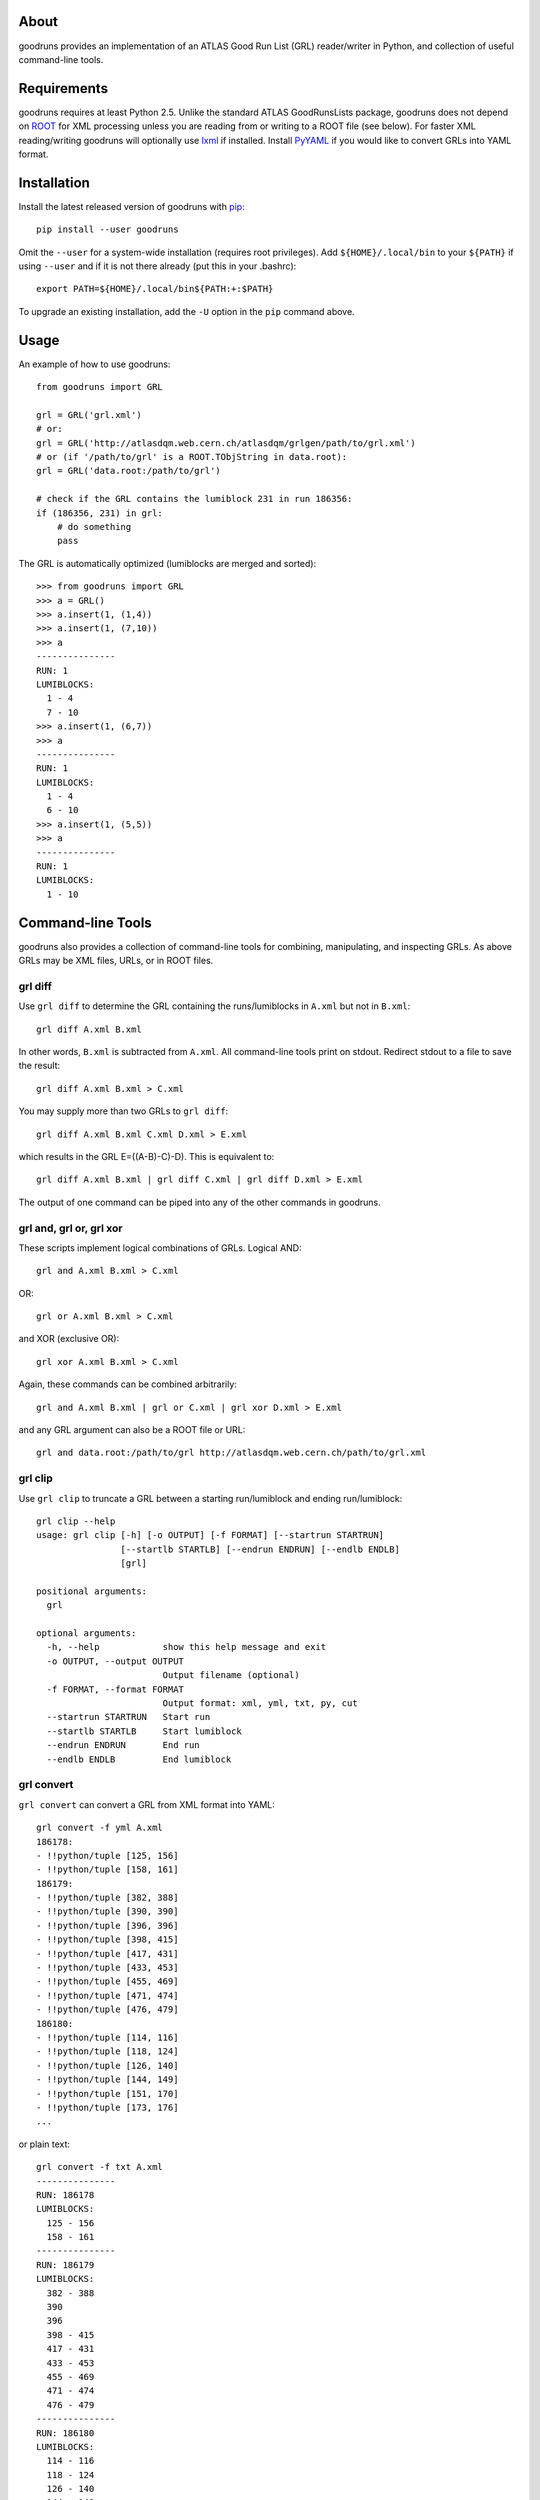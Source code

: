 .. -*- mode: rst -*-

About
-----

goodruns provides an implementation of an ATLAS Good Run List (GRL)
reader/writer in Python, and collection of useful command-line tools.


Requirements
------------

goodruns requires at least Python 2.5. Unlike the standard ATLAS GoodRunsLists
package, goodruns does not depend on `ROOT <http://root.cern.ch/>`_ for XML
processing unless you are reading from or writing to a ROOT file (see below).
For faster XML reading/writing goodruns will optionally use `lxml
<http://pypi.python.org/pypi/lxml/2.3>`_ if installed. Install `PyYAML
<http://pypi.python.org/pypi/PyYAML/>`_ if you would like to convert GRLs into
YAML format.


Installation
------------

Install the latest released version of goodruns with
`pip <http://pypi.python.org/pypi/pip>`_::

   pip install --user goodruns

Omit the ``--user`` for a system-wide installation (requires root privileges).
Add ``${HOME}/.local/bin`` to your ``${PATH}`` if using ``--user`` and if
it is not there already (put this in your .bashrc)::

   export PATH=${HOME}/.local/bin${PATH:+:$PATH}

To upgrade an existing installation, add the ``-U`` option in the ``pip``
command above.


Usage
-----

An example of how to use goodruns::

   from goodruns import GRL

   grl = GRL('grl.xml')
   # or:
   grl = GRL('http://atlasdqm.web.cern.ch/atlasdqm/grlgen/path/to/grl.xml')
   # or (if '/path/to/grl' is a ROOT.TObjString in data.root):
   grl = GRL('data.root:/path/to/grl')

   # check if the GRL contains the lumiblock 231 in run 186356:
   if (186356, 231) in grl:
       # do something
       pass

The GRL is automatically optimized (lumiblocks are merged and sorted)::

   >>> from goodruns import GRL
   >>> a = GRL()
   >>> a.insert(1, (1,4))
   >>> a.insert(1, (7,10))
   >>> a
   ---------------
   RUN: 1
   LUMIBLOCKS:
     1 - 4
     7 - 10
   >>> a.insert(1, (6,7))
   >>> a
   ---------------
   RUN: 1
   LUMIBLOCKS:
     1 - 4
     6 - 10
   >>> a.insert(1, (5,5))
   >>> a
   ---------------
   RUN: 1
   LUMIBLOCKS:
     1 - 10


Command-line Tools
------------------

goodruns also provides a collection of command-line tools
for combining, manipulating, and inspecting GRLs. As above
GRLs may be XML files, URLs, or in ROOT files.


grl diff
~~~~~~~~

Use ``grl diff`` to determine the GRL containing the runs/lumiblocks in
``A.xml`` but not in ``B.xml``::

    grl diff A.xml B.xml

In other words, ``B.xml`` is subtracted from ``A.xml``.
All command-line tools print on stdout. Redirect stdout to a file to save
the result::

    grl diff A.xml B.xml > C.xml

You may supply more than two GRLs to ``grl diff``::

    grl diff A.xml B.xml C.xml D.xml > E.xml

which results in the GRL E=((A-B)-C)-D). This is equivalent to::

    grl diff A.xml B.xml | grl diff C.xml | grl diff D.xml > E.xml

The output of one command can be piped into any of the other commands
in goodruns.


grl and, grl or, grl xor
~~~~~~~~~~~~~~~~~~~~~~~~

These scripts implement logical combinations of GRLs. Logical AND::

    grl and A.xml B.xml > C.xml

OR::

    grl or A.xml B.xml > C.xml

and XOR (exclusive OR)::

    grl xor A.xml B.xml > C.xml

Again, these commands can be combined arbitrarily::

    grl and A.xml B.xml | grl or C.xml | grl xor D.xml > E.xml

and any GRL argument can also be a ROOT file or URL::

    grl and data.root:/path/to/grl http://atlasdqm.web.cern.ch/path/to/grl.xml


grl clip
~~~~~~~~

Use ``grl clip`` to truncate a GRL between a starting run/lumiblock and ending
run/lumiblock::

    grl clip --help
    usage: grl clip [-h] [-o OUTPUT] [-f FORMAT] [--startrun STARTRUN]
                    [--startlb STARTLB] [--endrun ENDRUN] [--endlb ENDLB]
                    [grl]

    positional arguments:
      grl

    optional arguments:
      -h, --help            show this help message and exit
      -o OUTPUT, --output OUTPUT
                            Output filename (optional)
      -f FORMAT, --format FORMAT
                            Output format: xml, yml, txt, py, cut
      --startrun STARTRUN   Start run
      --startlb STARTLB     Start lumiblock
      --endrun ENDRUN       End run
      --endlb ENDLB         End lumiblock


grl convert
~~~~~~~~~~~

``grl convert`` can convert a GRL from XML format into YAML::

    grl convert -f yml A.xml
    186178:
    - !!python/tuple [125, 156]
    - !!python/tuple [158, 161]
    186179:
    - !!python/tuple [382, 388]
    - !!python/tuple [390, 390]
    - !!python/tuple [396, 396]
    - !!python/tuple [398, 415]
    - !!python/tuple [417, 431]
    - !!python/tuple [433, 453]
    - !!python/tuple [455, 469]
    - !!python/tuple [471, 474]
    - !!python/tuple [476, 479]
    186180:
    - !!python/tuple [114, 116]
    - !!python/tuple [118, 124]
    - !!python/tuple [126, 140]
    - !!python/tuple [144, 149]
    - !!python/tuple [151, 170]
    - !!python/tuple [173, 176]
    ...

or plain text::

    grl convert -f txt A.xml
    ---------------
    RUN: 186178
    LUMIBLOCKS:
      125 - 156
      158 - 161
    ---------------
    RUN: 186179
    LUMIBLOCKS:
      382 - 388
      390
      396
      398 - 415
      417 - 431
      433 - 453
      455 - 469
      471 - 474
      476 - 479
    ---------------
    RUN: 186180
    LUMIBLOCKS:
      114 - 116
      118 - 124
      126 - 140
      144 - 149
      151 - 170
      173 - 176
    ...

``grl convert`` will also convert a GRL into Python code (dict of lists of
tuples) or (as a joke) a ROOT TCut expression.


grl runs
~~~~~~~~

``grl runs`` simply prints the run numbers, one per line, contained
within a GRL::

    grl runs A.xml
    186178
    186179
    186180
    ...

Quickly print the runs contained in a GRL from a URL::

    grl runs http://atlasdqm.web.cern.ch/path/to/grl.xml


grl find
~~~~~~~~

``grl find`` prints the GRLs containing a run number and lumiblock number (if
any). The lumiblock number is optional, and if left unset all GRLs containing
the run will be printed. For example, you can determine which ROOT file contains
the run 215643 and lumiblock 400 with the following command::

    grl find --path Lumi/tau --pattern "*.root*" --run 215643 --lb 400 globbed*path*
